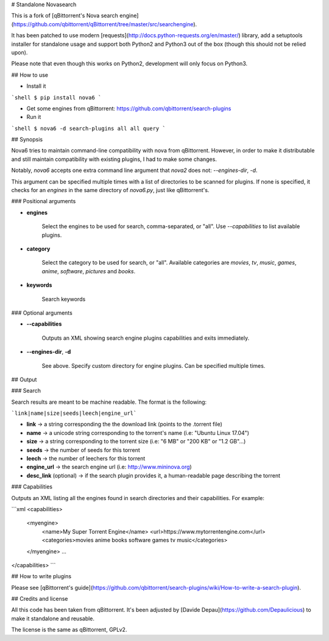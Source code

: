# Standalone Novasearch

This is a fork of [qBittorrent's Nova search engine](https://github.com/qbittorrent/qBittorrent/tree/master/src/searchengine).

It has been patched to use modern [requests](http://docs.python-requests.org/en/master/) library, add a setuptools installer for standalone usage and support both Python2 and Python3 out of the box (though this should not be relied upon).

Please note that even though this works on Python2, development will only focus on Python3.

## How to use

* Install it

```shell
$ pip install nova6
```

* Get some engines from qBittorrent: https://github.com/qbittorrent/search-plugins

* Run it

```shell
$ nova6 -d search-plugins all all query
```

## Synopsis

Nova6 tries to maintain command-line compatibility with nova from qBittorrent. However, in order to make it distributable and still maintain compatibility with existing plugins, I had to make some changes.

Notably, `nova6` accepts one extra command line argument that `nova2` does not: `--engines-dir`, `-d`.

This argument can be specified multiple times with a list of directories to be scanned for plugins. If none is specified, it checks for an `engines` in the same directory of `nova6.py`, just like qBittorrent's.

### Positional arguments

* **engines**

    Select the engines to be used for search, comma-separated, or "all". Use `--capabilities` to list available plugins.

* **category**

    Select the category to be used for search, or "all". Available categories are `movies`, `tv`, `music`, `games`, `anime`, `software`, `pictures` and `books`.

* **keywords**

    Search keywords

### Optional arguments

* **--capabilities**

    Outputs an XML showing search engine plugins capabilities and exits immediately.

* **--engines-dir**, **-d**

    See above. Specify custom directory for engine plugins. Can be specified multiple times.

## Output

### Search

Search results are meant to be machine readable. The format is the following:

```link|name|size|seeds|leech|engine_url```


* **link** → a string corresponding the the download link (points to the .torrent file)
* **name** → a unicode string corresponding to the torrent's name (i.e: "Ubuntu Linux 17.04")
* **size** → a string corresponding to the torrent size (i.e: "6 MB" or "200 KB" or "1.2 GB"...)
* **seeds** → the number of seeds for this torrent
* **leech** → the number of leechers for this torrent
* **engine_url** → the search engine url (i.e: http://www.mininova.org)
* **desc_link** (optional) → if the search plugin provides it, a human-readable page describing the torrent


### Capabilities

Outputs an XML listing all the engines found in search directories and their capabilities. For example:

```xml
<capabilities>
    <myengine>
        <name>My Super Torrent Engine</name>
        <url>https://www.mytorrentengine.com</url>
        <categories>movies anime books software games tv music</categories>
    </myengine>
    ...
</capabilities>
```

## How to write plugins

Please see [qBittorrent's guide](https://github.com/qbittorrent/search-plugins/wiki/How-to-write-a-search-plugin).

## Credits and license

All this code has been taken from qBittorrent. It's been adjusted by [Davide Depau](https://github.com/Depaulicious) to make it standalone and reusable.

The license is the same as qBittorrent, GPLv2.


